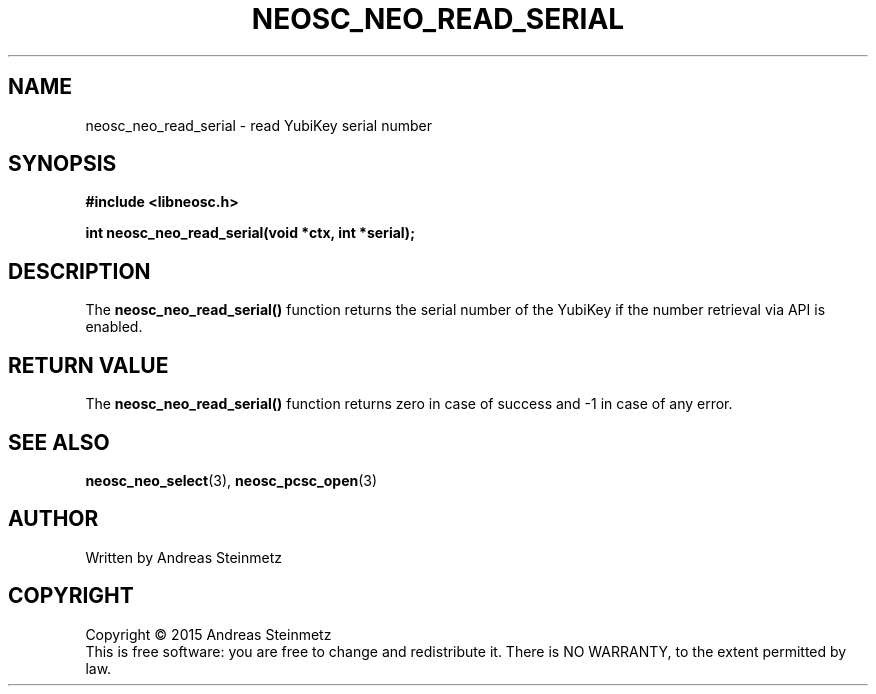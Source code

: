 .TH NEOSC_NEO_READ_SERIAL 3  2015-04-10 "" ""
.SH NAME
neosc_neo_read_serial \- read YubiKey serial number
.SH SYNOPSIS
.nf
.B #include <libneosc.h>
.sp
.BI "int neosc_neo_read_serial(void *ctx, int *serial);"
.SH DESCRIPTION
The
.BR neosc_neo_read_serial()
function returns the serial number of the YubiKey if the number retrieval via API is enabled.
.SH RETURN VALUE
The
.BR neosc_neo_read_serial()
function returns zero in case of success and -1 in case of any error.
.SH SEE ALSO
.BR neosc_neo_select (3),
.BR neosc_pcsc_open (3)
.SH AUTHOR
Written by Andreas Steinmetz
.SH COPYRIGHT
Copyright \(co 2015 Andreas Steinmetz
.br
This is free software: you are free to change and redistribute it.
There is NO WARRANTY, to the extent permitted by law.
